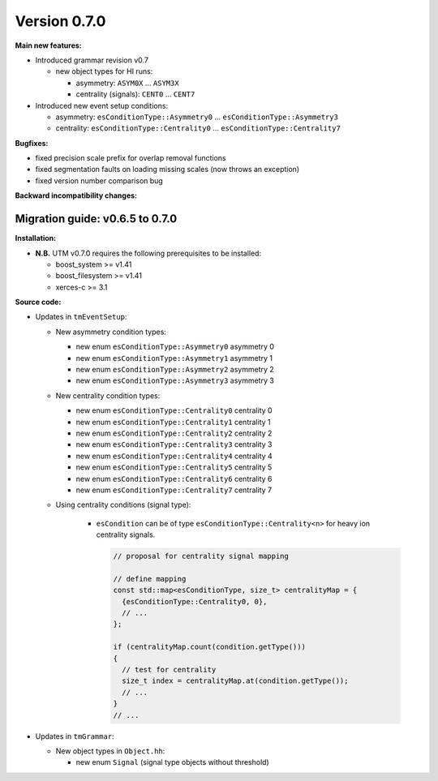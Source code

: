 ..

Version 0.7.0
=============

**Main new features:**

* Introduced grammar revision v0.7

  * new object types for HI runs:

    * asymmetry: ``ASYM0X`` ... ``ASYM3X``
    * centrality (signals): ``CENT0`` ... ``CENT7``

* Introduced new event setup conditions:

  * asymmetry: ``esConditionType::Asymmetry0`` ... ``esConditionType::Asymmetry3``
  * centrality: ``esConditionType::Centrality0`` ... ``esConditionType::Centrality7``

**Bugfixes:**

* fixed precision scale prefix for overlap removal functions
* fixed segmentation faults on loading missing scales (now throws an exception)
* fixed version number comparison bug

**Backward incompatibility changes:**


Migration guide: v0.6.5 to 0.7.0
--------------------------------

**Installation:**

* **N.B.** UTM v0.7.0 requires the following prerequisites to be installed:

  * boost_system >= v1.41
  * boost_filesystem >= v1.41
  * xerces-c >= 3.1

**Source code:**

* Updates in ``tmEventSetup``:

  * New asymmetry condition types:

    * new enum ``esConditionType::Asymmetry0`` asymmetry 0
    * new enum ``esConditionType::Asymmetry1`` asymmetry 1
    * new enum ``esConditionType::Asymmetry2`` asymmetry 2
    * new enum ``esConditionType::Asymmetry3`` asymmetry 3

  * New centrality condition types:

    * new enum ``esConditionType::Centrality0`` centrality 0
    * new enum ``esConditionType::Centrality1`` centrality 1
    * new enum ``esConditionType::Centrality2`` centrality 2
    * new enum ``esConditionType::Centrality3`` centrality 3
    * new enum ``esConditionType::Centrality4`` centrality 4
    * new enum ``esConditionType::Centrality5`` centrality 5
    * new enum ``esConditionType::Centrality6`` centrality 6
    * new enum ``esConditionType::Centrality7`` centrality 7

  * Using centrality conditions (signal type):

     * ``esCondition`` can be of type ``esConditionType::Centrality<n>`` for
       heavy ion centrality signals.

       .. sourcecode:: cpp

           // proposal for centrality signal mapping

           // define mapping
           const std::map<esConditionType, size_t> centralityMap = {
             {esConditionType::Centrality0, 0},
             // ...
           };

           if (centralityMap.count(condition.getType()))
           {
             // test for centrality
             size_t index = centralityMap.at(condition.getType());
             // ...
           }
           // ...


* Updates in ``tmGrammar``:

  * New object types in ``Object.hh``:

    * new enum ``Signal`` (signal type objects without threshold)
